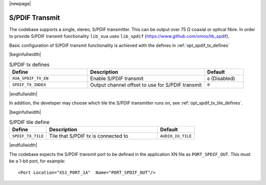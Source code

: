 |newpage|

S/PDIF Transmit
===============

The codebase supports a single, stereo, S/PDIF transmitter. This can be output over 75 Ω coaxial or optical fibre.
In order to provide S/PDIF transmit functionality ``lib_xua`` uses ``lib_spdif`` (https://www.github.com/xmos/lib_spdif).

Basic configuration of S/PDIF transmit functionality is achieved with the defines in :ref:`opt_spdif_tx_defines`

.. _opt_spdif_tx_defines:

|beginfullwidth|

.. list-table:: S/PDIF tx defines
   :header-rows: 1
   :widths: 40 60 20

   * - Define
     - Description
     - Default
   * - ``XUA_SPDIF_TX_EN``
     - Enable S/PDIF transmit
     - ``0`` (Disabled)
   * - ``SPDIF_TX_INDEX``
     - Output channel offset to use for S/PDIF transmit
     - ``0``

|endfullwidth|

In addition, the developer may choose which tile the S/PDIF transmitter runs on, see :ref:`opt_spdif_tx_tile_defines`.

.. _opt_spdif_tx_tile_defines:

|beginfullwidth|

.. list-table:: S/PDIF tile define
   :header-rows: 1
   :widths: 20 60 20

   * - Define
     - Description
     - Default
   * - ``SPDIF_TX_TILE``
     - Tile that S/PDIF tx is connected to
     - ``AUDIO_IO_TILE``

|endfullwidth|

The codebase expects the S/PDIF transmit port to be defined in the application XN file as ``PORT_SPDIF_OUT``.
This must be a 1-bit port, for example::

    <Port Location="XS1_PORT_1A"  Name="PORT_SPDIF_OUT"/>

